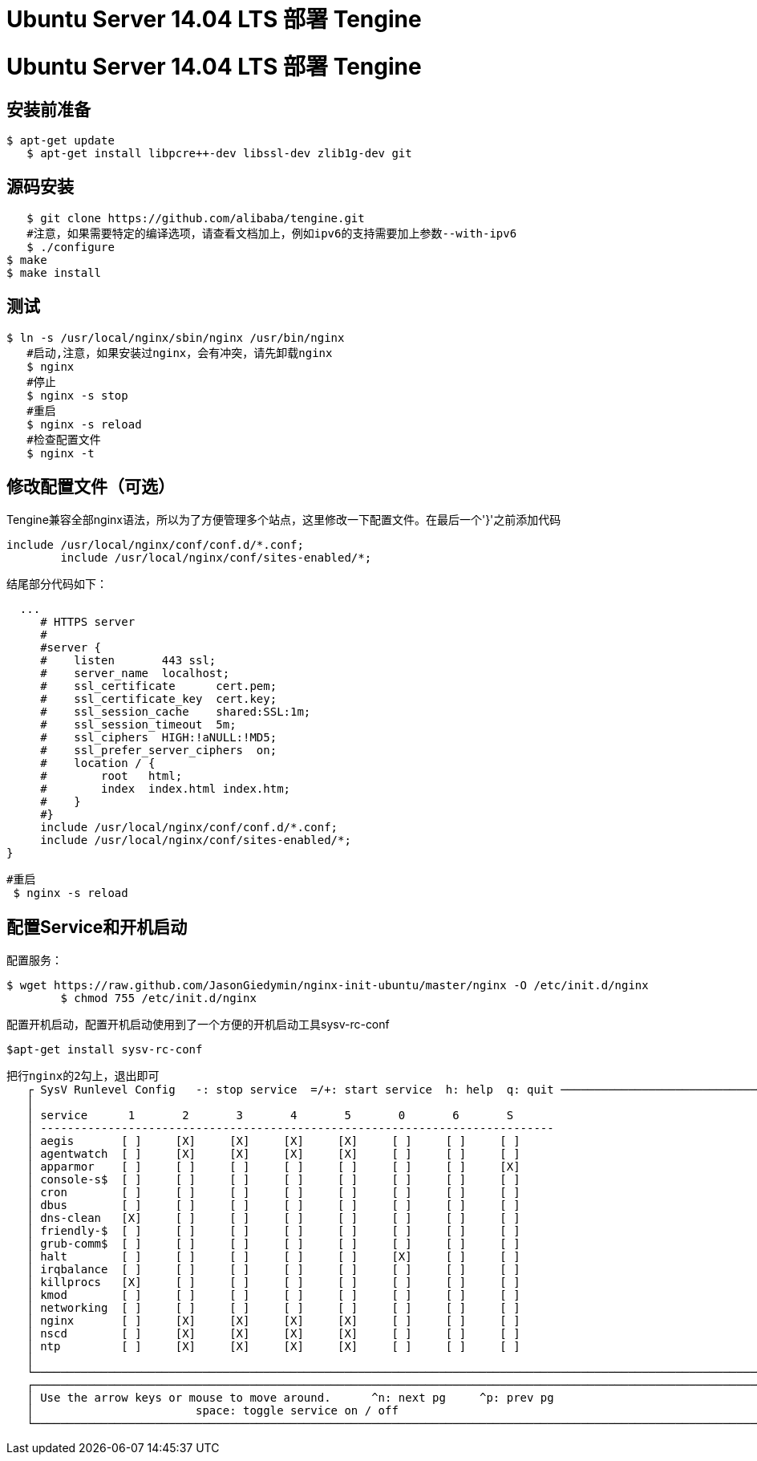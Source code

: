 = Ubuntu Server 14.04 LTS 部署 Tengine
:hp-tags: Linux, Ubuntu, Tengine,运维,

# Ubuntu Server 14.04 LTS 部署 Tengine

## 安装前准备

	$ apt-get update
    $ apt-get install libpcre++-dev libssl-dev zlib1g-dev git
    

## 源码安装

    $ git clone https://github.com/alibaba/tengine.git
    #注意，如果需要特定的编译选项，请查看文档加上，例如ipv6的支持需要加上参数--with-ipv6
    $ ./configure
	$ make
	$ make install

## 测试

	$ ln -s /usr/local/nginx/sbin/nginx /usr/bin/nginx
    #启动,注意，如果安装过nginx，会有冲突，请先卸载nginx
    $ nginx 
    #停止
    $ nginx -s stop
    #重启
    $ nginx -s reload
    #检查配置文件
    $ nginx -t
    

## 修改配置文件（可选）

Tengine兼容全部nginx语法，所以为了方便管理多个站点，这里修改一下配置文件。在最后一个'}'之前添加代码

	include /usr/local/nginx/conf/conf.d/*.conf;
   	include /usr/local/nginx/conf/sites-enabled/*;
 
结尾部分代码如下：

	
	  ...
      # HTTPS server
      #
      #server {
      #    listen       443 ssl;
      #    server_name  localhost;
      #    ssl_certificate      cert.pem;
      #    ssl_certificate_key  cert.key;
      #    ssl_session_cache    shared:SSL:1m;
      #    ssl_session_timeout  5m;
      #    ssl_ciphers  HIGH:!aNULL:!MD5;
      #    ssl_prefer_server_ciphers  on;
      #    location / {
      #        root   html;
      #        index  index.html index.htm;
      #    }
      #}
      include /usr/local/nginx/conf/conf.d/*.conf;
      include /usr/local/nginx/conf/sites-enabled/*;
	}
    
   
  	#重启
    $ nginx -s reload
    
    

## 配置Service和开机启动

配置服务：

	$ wget https://raw.github.com/JasonGiedymin/nginx-init-ubuntu/master/nginx -O /etc/init.d/nginx
    	$ chmod 755 /etc/init.d/nginx
   
配置开机启动，配置开机启动使用到了一个方便的开机启动工具sysv-rc-conf

	$apt-get install sysv-rc-conf
    
    
	把行nginx的2勾上，退出即可
    ┌ SysV Runlevel Config   -: stop service  =/+: start service  h: help  q: quit ──────────────────────────────────────┐
    │                                                                                                                    │
    │ service      1       2       3       4       5       0       6       S                                             │
    │ ----------------------------------------------------------------------------                                       │
    │ aegis       [ ]     [X]     [X]     [X]     [X]     [ ]     [ ]     [ ]                                            │
    │ agentwatch  [ ]     [X]     [X]     [X]     [X]     [ ]     [ ]     [ ]                                            │
    │ apparmor    [ ]     [ ]     [ ]     [ ]     [ ]     [ ]     [ ]     [X]                                            │
    │ console-s$  [ ]     [ ]     [ ]     [ ]     [ ]     [ ]     [ ]     [ ]                                            │
    │ cron        [ ]     [ ]     [ ]     [ ]     [ ]     [ ]     [ ]     [ ]                                            │
    │ dbus        [ ]     [ ]     [ ]     [ ]     [ ]     [ ]     [ ]     [ ]                                            │
    │ dns-clean   [X]     [ ]     [ ]     [ ]     [ ]     [ ]     [ ]     [ ]                                            │
    │ friendly-$  [ ]     [ ]     [ ]     [ ]     [ ]     [ ]     [ ]     [ ]                                            │
    │ grub-comm$  [ ]     [ ]     [ ]     [ ]     [ ]     [ ]     [ ]     [ ]                                            │
    │ halt        [ ]     [ ]     [ ]     [ ]     [ ]     [X]     [ ]     [ ]                                            │
    │ irqbalance  [ ]     [ ]     [ ]     [ ]     [ ]     [ ]     [ ]     [ ]                                            │
    │ killprocs   [X]     [ ]     [ ]     [ ]     [ ]     [ ]     [ ]     [ ]                                            │
    │ kmod        [ ]     [ ]     [ ]     [ ]     [ ]     [ ]     [ ]     [ ]                                            │
    │ networking  [ ]     [ ]     [ ]     [ ]     [ ]     [ ]     [ ]     [ ]                                            │
    │ nginx       [ ]     [X]     [X]     [X]     [X]     [ ]     [ ]     [ ]                                            │
    │ nscd        [ ]     [X]     [X]     [X]     [X]     [ ]     [ ]     [ ]                                            │
    │ ntp         [ ]     [X]     [X]     [X]     [X]     [ ]     [ ]     [ ]                                            │
    │                                                                                                                    │
    └────────────────────────────────────────────────────────────────────────────────────────────────────────────────────┘
    ┌────────────────────────────────────────────────────────────────────────────────────────────────────────────────────┐
    │ Use the arrow keys or mouse to move around.      ^n: next pg     ^p: prev pg                                       │
    │                        space: toggle service on / off                                                              │
    └────────────────────────────────────────────────────────────────────────────────────────────────────────────────────┘
    

